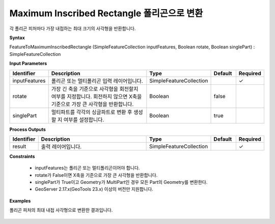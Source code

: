 .. _featuretomaximuminscribedrectangle:

Maximum Inscribed Rectangle 폴리곤으로 변환
==============================================================================

각 폴리곤 피처마다 가장 내접하는 최대 크기의 사각형을 반환합니다.

**Syntax**

FeatureToMaximumInscribedRectangle (SimpleFeatureCollection inputFeatures, Boolean rotate, Boolean singlePart) : SimpleFeatureCollection

**Input Parameters**

.. list-table::
   :widths: 10 50 20 10 10

   * - **Identifier**
     - **Description**
     - **Type**
     - **Default**
     - **Required**

   * - inputFeatures
     - 폴리곤 또는 멀티폴리곤 입력 레이어입니다.
     - SimpleFeatureCollection
     -
     - ✓

   * - rotate
     - 가장 긴 축을 기준으로 사각형을 회전할지 여부를 지정합니다. 회전하지 않으면 X축을 기준으로 가장 큰 사각형을 반환합니다.
     - Boolean
     - false
     -

   * - singlePart
     - 멀티파트를 각각의 싱글파트로 변환 후 생성할 지 여부를 설정합니다.
     - Boolean
     - true
     -

**Process Outputs**

.. list-table::
   :widths: 10 50 20 10 10

   * - **Identifier**
     - **Description**
     - **Type**
     - **Default**
     - **Required**

   * - result
     - 출력 레이어입니다.
     - SimpleFeatureCollection
     -
     - ✓

**Constraints**

 - inputFeatures는 폴리곤 또는 멀티폴리곤이어야 합니다.
 - rotate가 False이면 X축을 기준으로 가장 큰 사각형을 반환합니다.
 - singlePart가 True이고 Geometry가 MultiPart인 경우 모든 Part의 Geometry를 변환한다.
 - GeoServer 2.17.x(GeoTools 23.x) 이상의 버전만 지원합니다.

**Examples**

폴리곤 피처의 최대 내접 사각형으로 변환한 결과입니다.

  .. image:: images/featuretomaximuminscribedrectangle.png

